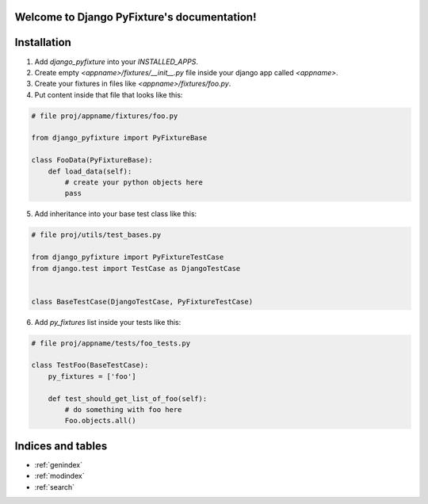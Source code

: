 .. Django PyFixture documentation master file, created by
   sphinx-quickstart on Tue May  7 17:30:10 2013.
   You can adapt this file completely to your liking, but it should at least
   contain the root `toctree` directive.

Welcome to Django PyFixture's documentation!
============================================

..
   Contents:

   .. toctree::
      :maxdepth: 2

Installation
============

1.  Add `django_pyfixture` into your `INSTALLED_APPS`.
2.  Create empty `<appname>/fixtures/__init__.py` file inside your
    django app called `<appname>`.
3.  Create your fixtures in files like `<appname>/fixtures/foo.py`.
4.  Put content inside that file that looks like this:

.. code-block:: python

    # file proj/appname/fixtures/foo.py

    from django_pyfixture import PyFixtureBase

    class FooData(PyFixtureBase):
        def load_data(self):
            # create your python objects here
            pass

5.  Add inheritance into your base test class like this:

.. code-block:: python

    # file proj/utils/test_bases.py

    from django_pyfixture import PyFixtureTestCase
    from django.test import TestCase as DjangoTestCase


    class BaseTestCase(DjangoTestCase, PyFixtureTestCase)

6.  Add `py_fixtures` list inside your tests like this:

.. code-block:: python

    # file proj/appname/tests/foo_tests.py

    class TestFoo(BaseTestCase):
        py_fixtures = ['foo']

        def test_should_get_list_of_foo(self):
            # do something with foo here
            Foo.objects.all()

Indices and tables
==================

* :ref:`genindex`
* :ref:`modindex`
* :ref:`search`

